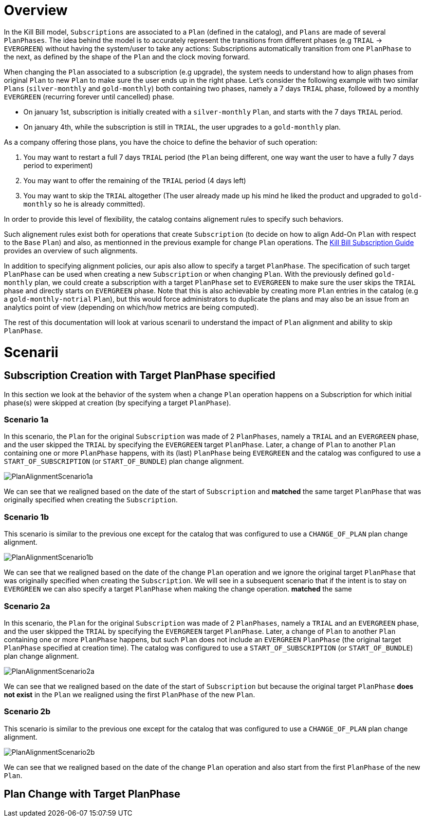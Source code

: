 = Overview

In the Kill Bill model, `Subscriptions` are associated to a `Plan` (defined in the catalog), and `Plans` are made of several `PlanPhases`.
The idea behind the model is to accurately represent the transitions from different phases (e.g `TRIAL` -> `EVERGREEN`) without having the system/user to take any actions:
Subscriptions automatically transition from one `PlanPhase` to the next, as defined by the shape of the `Plan` and the clock moving forward.

When changing the `Plan` associated to a subscription (e.g upgrade), the system needs to understand how to align phases from original `Plan` to new `Plan` to make sure the user ends up in the right phase. Let's consider the following example with two similar `Plans` (`silver-monthly` and `gold-monthly`) both containing two phases, namely a 7 days `TRIAL` phase, followed by a monthly `EVERGREEN` (recurring forever until cancelled) phase.

* On january 1st, subscription is initially created with a `silver-monthly` `Plan`, and starts with the 7 days `TRIAL` period.
* On january 4th, while the subscription is still in `TRIAL`, the user upgrades to a `gold-monthly` plan.

As a company offering those plans, you have the choice to define the behavior of such operation:

1. You may want to restart a full 7 days `TRIAL` period (the `Plan` being different, one way want the user to have a fully 7 days period to experiment)
2. You may want to offer the remaining of the `TRIAL` period (4 days left)
3. You may want to skip the `TRIAL` altogether (The user already made up his mind he liked the product and upgraded to `gold-monthly` so he is already committed).

In order to provide this level of flexibility, the catalog contains alignement rules to specify such behaviors.

Such alignement rules exist both for operations that create `Subscription` (to decide on how to align Add-On `Plan` with respect to the `Base` `Plan`) and also, as mentionned in the previous example for change `Plan` operations.
The http://docs.killbill.io/latest/userguide_subscription.html#_subscription_alignment_rules[Kill Bill Subscription Guide] provides an overview of such alignments.


In addition to specifying alignment policies, our apis also allow to specify a target `PlanPhase`. The specification of such target `PlanPhase` can be used when creating a new `Subscription` or when changing `Plan`. With the previously defined `gold-monthly` plan, we could create a subscription with a target `PlanPhase` set to `EVERGREEN` to make sure the user skips the `TRIAL` phase and directly starts on `EVERGREEN` phase. Note that this is also achievable by creating more `Plan` entries in the catalog (e.g a `gold-monthly-notrial` `Plan`), but this would force administrators to duplicate the plans and may also be an issue from an analytics point of view (depending on which/how metrics are being computed).

The rest of this documentation will look at various scenarii to understand the impact of `Plan` alignment and ability to skip `PlanPhase`.

= Scenarii

== Subscription Creation with Target PlanPhase specified

In this section we look at the behavior of the system when a change `Plan` operation happens on a Subscription for which initial phase(s) were skipped at creation (by specifying a target `PlanPhase`).

=== Scenario 1a

In this scenario, the `Plan` for the original `Subscription` was made of 2 `PlanPhases`, namely a `TRIAL` and an `EVERGREEN` phase, and the user skipped the `TRIAL` by specifying the `EVERGREEN` target `PlanPhase`. Later, a change of `Plan` to another `Plan` containing one or more `PlanPhase` happens, with its (last) `PlanPhase` being `EVERGREEN` and the catalog was configured to use a `START_OF_SUBSCRIPTION` (or `START_OF_BUNDLE`) plan change alignment. 


image:https://github.com/killbill/killbill-docs/raw/v3/userguide/assets/img/alignments/PlanAlignmentScenario1a.png[align=center]

We can see that we realigned based on the date of the start of `Subscription` and **matched** the same target `PlanPhase` that was originally specified when creating the `Subscription`.


=== Scenario 1b

This scenario is similar to the previous one except for the catalog that was configured to use a `CHANGE_OF_PLAN` plan change alignment.

image:https://github.com/killbill/killbill-docs/raw/v3/userguide/assets/img/alignments/PlanAlignmentScenario1b.png[align=center]

We can see that we realigned based on the date of the change `Plan` operation and we ignore the original target `PlanPhase` that was originally specified when creating the `Subscription`. We will see in a subsequent scenario that if the intent is to stay on `EVERGREEN` we can also specify a target `PlanPhase` when making the change operation.
**matched** the same 

=== Scenario 2a


In this scenario, the `Plan` for the original `Subscription` was made of 2 `PlanPhases`, namely a `TRIAL` and an `EVERGREEN` phase, and the user skipped the `TRIAL` by specifying the `EVERGREEN` target `PlanPhase`. Later, a change of `Plan` to another `Plan` containing one or more `PlanPhase` happens, but such `Plan` does not include an `EVERGREEN` `PlanPhase` (the original target `PlanPhase` specified at creation time). The catalog was configured to use a `START_OF_SUBSCRIPTION` (or `START_OF_BUNDLE`) plan change alignment. 

image:https://github.com/killbill/killbill-docs/raw/v3/userguide/assets/img/alignments/PlanAlignmentScenario2a.png[align=center]

We can see that we realigned based on the date of the start of `Subscription` but because the original target `PlanPhase` **does not exist** in the `Plan` we realigned using the first `PlanPhase` of the new `Plan`.

=== Scenario 2b

This scenario is similar to the previous one except for the catalog that was configured to use a `CHANGE_OF_PLAN` plan change alignment.

image:https://github.com/killbill/killbill-docs/raw/v3/userguide/assets/img/alignments/PlanAlignmentScenario2b.png[align=center]

We can see that we realigned based on the date of the change `Plan` operation and also start from the first `PlanPhase` of the new `Plan`.


== Plan Change with Target PlanPhase




